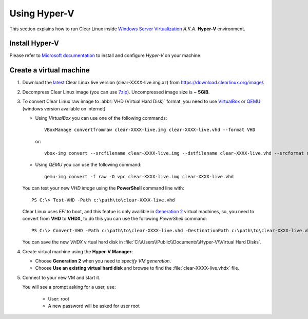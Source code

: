 .. _vm-hyper-v:

Using Hyper-V
#############

This section explains how to run Clear Linux inside
`Windows Server Virtualization`_  *A.K.A.* **Hyper-V** environment.


Install Hyper-V
===============

Please refer to `Microsoft documentation`_ to install and configure
*Hyper-V* on your machine.


Create a virtual machine
========================

1. Download the latest_ Clear Linux live version (clear-XXXX-live.img.xz)
   from https://download.clearlinux.org/image/.

2. Decompress Clear Linux image (you can use 7zip_). Uncompressed image
   size is ~ **5GiB**.

3. To convert Clear Linux raw image to :abbr:`VHD (Virtual Hard Disk)`
   format, you need to use VirtualBox_ or QEMU_ (windows version available on
   internet)

   *  Using *VirtualBox* you can use one of the following commands::

         VBoxManage convertfromraw clear-XXXX-live.img clear-XXXX-live.vhd --format VHD

      or::

         vbox-img convert --srcfilename clear-XXXX-live.img --dstfilename clear-XXXX-live.vhd --srcformat raw --dstformat vhd

   *  Using *QEMU* you can use the following command::

         qemu-img convert -f raw -O vpc clear-XXXX-live.img clear-XXXX-live.vhd

   You can test your new *VHD image* using the **PowerShell** command line with::

         PS C:\> Test-VHD -Path c:\path\to\clear-XXXX-live.vhd

   Clear Linux uses *EFI* to boot, and this featue is only availible in `Generation 2`_
   virtual machines, so, you need to convert from **VHD** to **VHDX**, to do this
   you can use the following *PowerShell* command::

         PS C:\> Convert-VHD -Path c:\path\to\clear-XXXX-live.vhd -DestinationPath c:\path\to\clear-XXXX-live.vhdx

   You can save the new *VHDX* virtual hard disk in :file:`C:\\Users\\Public\\Documents\\Hyper-V\\Virtual Hard Disks`.

4. Create virtual machine using the **Hyper-V Manager**:

   * Choose **Generation 2** when you need to *specify VM generation*.
   * Choose **Use an existing virtual hard disk** and browse to find the :file:`clear-XXXX-live.vhdx` file.

5. Connect to your new VM and start it.

   You will see a prompt asking for a user, use:

       * User: root
       * A new password will be asked for user root


.. _Windows Server Virtualization: https://www.microsoft.com/en-us/server-cloud/solutions/virtualization.aspx
.. _Microsoft documentation: https://www.microsoft.com/en-us/server-cloud/solutions/virtualization.aspx
.. _latest: https://download.clearlinux.org/latest
.. _7zip: http://www.7-zip.org/
.. _VirtualBox: https://www.virtualbox.org/
.. _QEMU: http://wiki.qemu.org/Links
.. _Generation 2: https://technet.microsoft.com/en-us/library/dn282285.aspx
